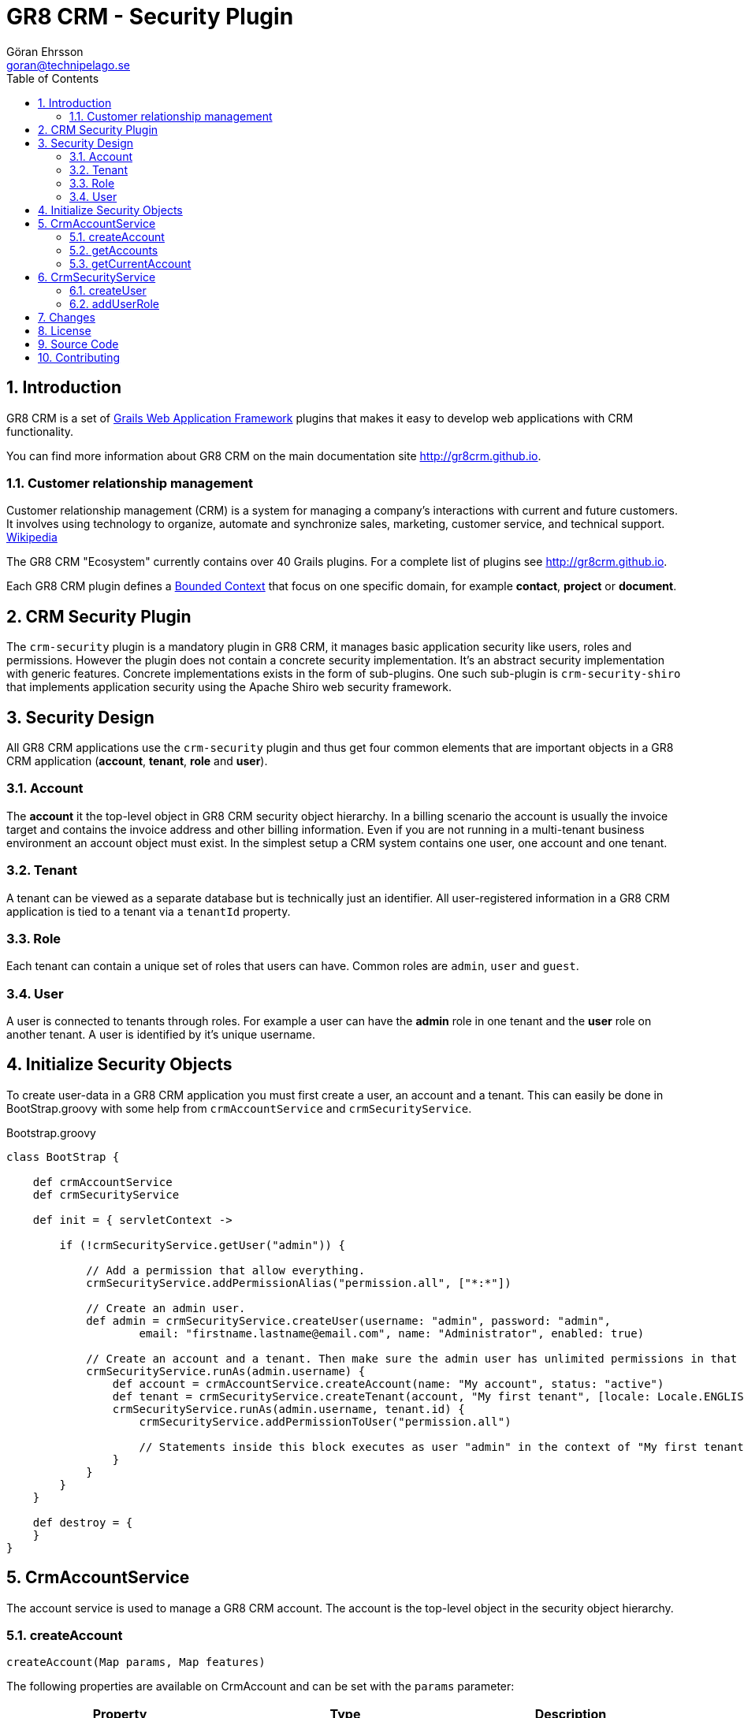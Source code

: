 = GR8 CRM - Security Plugin
Göran Ehrsson <goran@technipelago.se>
:toc:
:numbered:
:icons: font
:imagesdir: ./images
:source-highlighter: prettify
:homepage: http://gr8crm.github.io
:gr8crm: GR8 CRM
:gr8source: https://github.com/goeh/grails-crm-security
:license: This plugin is licensed with http://www.apache.org/licenses/LICENSE-2.0.html[Apache License version 2.0]

== Introduction

{gr8crm} is a set of http://www.grails.org/[Grails Web Application Framework]
plugins that makes it easy to develop web applications with CRM functionality.

You can find more information about {gr8crm} on the main documentation site {homepage}.

=== Customer relationship management

Customer relationship management (CRM) is a system for managing a company’s interactions with current and future customers.
It involves using technology to organize, automate and synchronize sales, marketing, customer service, and technical support.
http://en.wikipedia.org/wiki/Customer_relationship_management[Wikipedia]

The {gr8crm} "Ecosystem" currently contains over 40 Grails plugins. For a complete list of plugins see {homepage}.

Each {gr8crm} plugin defines a http://martinfowler.com/bliki/BoundedContext.html[Bounded Context]
that focus on one specific domain, for example *contact*, *project* or *document*.

== CRM Security Plugin

The `crm-security` plugin is a mandatory plugin in {gr8crm}, it manages basic application security like users, roles and permissions.
However the plugin does not contain a concrete security implementation. It's an abstract security implementation with generic features.
Concrete implementations exists in the form of sub-plugins. One such sub-plugin is `crm-security-shiro` that implements
application security using the Apache Shiro web security framework.

== Security Design

All {gr8crm} applications use the `crm-security` plugin and thus get four common elements that are important objects
in a {gr8crm} application (*account*, *tenant*, *role* and *user*).

=== Account

The *account* it the top-level object in {gr8crm} security object hierarchy.
In a billing scenario the account is usually the invoice target and contains the invoice address and other billing information.
Even if you are not running in a multi-tenant business environment an account object must exist.
In the simplest setup a CRM system contains one user, one account and one tenant.

=== Tenant

A tenant can be viewed as a separate database but is technically just an identifier.
All user-registered information in a {gr8crm} application is tied to a tenant via a `tenantId` property.

=== Role

Each tenant can contain a unique set of roles that users can have. Common roles are `admin`, `user` and `guest`.

=== User

A user is connected to tenants through roles.
For example a user can have the *admin* role in one tenant and the *user* role on another tenant.
A user is identified by it's unique username.

== Initialize Security Objects

To create user-data in a {gr8crm} application you must first create a user, an account and a tenant.
This can easily be done in BootStrap.groovy with some help from `crmAccountService` and `crmSecurityService`.

[source,groovy]
.Bootstrap.groovy
----
class BootStrap {

    def crmAccountService
    def crmSecurityService

    def init = { servletContext ->

        if (!crmSecurityService.getUser("admin")) {

            // Add a permission that allow everything.
            crmSecurityService.addPermissionAlias("permission.all", ["*:*"])

            // Create an admin user.
            def admin = crmSecurityService.createUser(username: "admin", password: "admin",
                    email: "firstname.lastname@email.com", name: "Administrator", enabled: true)

            // Create an account and a tenant. Then make sure the admin user has unlimited permissions in that tenant.
            crmSecurityService.runAs(admin.username) {
                def account = crmAccountService.createAccount(name: "My account", status: "active")
                def tenant = crmSecurityService.createTenant(account, "My first tenant", [locale: Locale.ENGLISH])
                crmSecurityService.runAs(admin.username, tenant.id) {
                    crmSecurityService.addPermissionToUser("permission.all")

                    // Statements inside this block executes as user "admin" in the context of "My first tenant".
                }
            }
        }
    }

    def destroy = {
    }
}
----

== CrmAccountService

The account service is used to manage a {gr8crm} account. The account is the top-level object in the security object hierarchy.

=== createAccount

`createAccount(Map params, Map features)`

The following properties are available on CrmAccount and can be set with the `params` parameter:

[options="header"]
|===
| Property     | Type   | Description
| name         | String | Account name (mandatory)
| email        | String | Email address to the account owner
| telephone    | String | Phone number to the account owner
| address1     | String | Invoice address
| address2     | String | Invoice address
| address3     | String | Invoice address
| postalCode   | String | Invoice address
| city         | String | Invoice address
| region       | String | Invoice address
| countryCode  | String | Invoice address
| ssn          | String | Business identification number (if relevant)
| reference    | String | Name of account owner or invoice reference
|===

The `features` parameter is used to specify what features are available in the account.
Feature names are application specific but the following three features and reserved for the security system.

[options="header"]
|===
| Feature  | Value   | Description
| crmAdmin | Integer | Max number of administrators in the account
| crmUser  | Integer | Max number of users in the account
| crmGuest | Integer | Max number of guests in the account
|===

To create an account that allow 2 administrators, 10 users and 50 guests you create the account with the following parameters:

[source,groovy]
.CreateAccount.groovy
----
def account = crmAccountService.createAccount(
    [name: "Corporate Account", status: "active"],
    [crmAdmin: 2, crmUser: 10, crmGuest: 50]
)
----

Trying to add more than 2 users with the `admin` role to the account above will result in `CrmException` with error code `admin.role.max.exceeded`.

=== getAccounts

`List<CrmAccount> getAccounts(String)`

Return all accounts owned by a specific user.

=== getCurrentAccount

`CrmAccount getCurrentAccount()`

Returns the current active account. The implementation finds the current tenant and then returns the account that the current tenant belongs to.

== CrmSecurityService

This service is the most frequently used service in the {gr8crm} security system. This service focuses on users, roles and permissions.
Each tenant has its own set of roles and permissions. This means that one user instance can have different permissions in different tenants.
For example user *linda* can have the *admin* role in tenant *Marketing* and *guest* role in tenant *R&D*.

=== createUser

`CrmUser createUser(Map)`

Create a new user instance.

[options="header"]
|===
| Property     | Type    | Description
| username     | String  | Short name (mandatory)
| email        | String  | Email (mandatory)
| name         | String  |  Full name (mandatory)
| company      | String  | Company name
| telephone    | String  | Telephone
| timezone     | String  | Default time zone
| postalCode   | String  | Postal address
| countryCode  | String  | Country code
| campaign     | String  | Sign up campaign
| status       | Integer | (ACTIVE = 1, BLOCKED = -1)
|===

=== addUserRole

`CrmUserRole addUserRole(CrmUser user, String rolename, Date expires, Long tenant)`

Assigns a role to a user. The `rolename` parameter is usually *admin*, *user* or *guest*.
If the role is time-restricted you can specify an *expires* date. After that date the role will no longer be active.

== Changes

2.0.3:: Fixed bug where permissions from "theme features" was installed in tenants not using the theme.
2.0.2:: Added method `CrmSecurityService#deleteRole(CrmUserRole)`.
2.0.1:: The event crm.tenantCreated is now sent synchronously.
2.0.0:: First public release.

== License

{license}

== Source Code

The source code for this plugin is available at {gr8source}

== Contributing

Please report {gr8source}/issues[issues or suggestions].

Want to improve the plugin: Fork the {gr8source}[repository] and send a pull request.